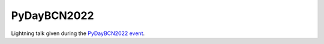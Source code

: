 .. post:: November 26, 2022
   :tags: python, astronomy, software, engineering

PyDayBCN2022
============

Lightning talk given during the `PyDayBCN2022 event <https://pybcn.org/events/pyday_bcn/pyday_bcn_2022/>`_.
 
.. update:: January 5, 2024

   Presentation was originally placed as a standalone page. Moved to a post entry.

.. raw:: html

  <div class="slides">
    <iframe class="responsive-iframe" src="PyDayBCN2022.slides.html">Failed to load presentation with your browser.</iframe>
  </div> 
